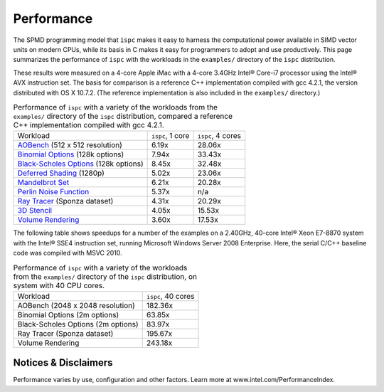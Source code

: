 ===========
Performance
===========

The SPMD programming model that ``ispc`` makes it easy to harness the
computational power available in SIMD vector units on modern CPUs, while
its basis in C makes it easy for programmers to adopt and use
productively.  This page summarizes the performance of ``ispc`` with the
workloads in the ``examples/`` directory of the ``ispc`` distribution.

These results were measured on a 4-core Apple iMac with a 4-core 3.4GHz
Intel® Core-i7 processor using the Intel® AVX instruction set.  The basis
for comparison is a reference C++ implementation compiled with gcc 4.2.1,
the version distributed with OS X 10.7.2.  (The reference implementation is
also included in the ``examples/`` directory.)

.. list-table:: Performance of ``ispc`` with a variety of the workloads
   from the ``examples/`` directory of the ``ispc`` distribution, compared
   a reference C++ implementation compiled with gcc 4.2.1.

  * - Workload
    - ``ispc``, 1 core
    - ``ispc``, 4 cores
  * - `AOBench`_ (512 x 512 resolution)
    - 6.19x
    - 28.06x
  * - `Binomial Options`_ (128k options)
    - 7.94x
    - 33.43x
  * - `Black-Scholes Options`_ (128k options)
    - 8.45x
    - 32.48x
  * - `Deferred Shading`_ (1280p)
    - 5.02x
    - 23.06x
  * - `Mandelbrot Set`_
    - 6.21x
    - 20.28x
  * - `Perlin Noise Function`_
    - 5.37x
    - n/a
  * - `Ray Tracer`_ (Sponza dataset)
    - 4.31x
    - 20.29x
  * - `3D Stencil`_
    - 4.05x
    - 15.53x
  * - `Volume Rendering`_
    - 3.60x
    - 17.53x


.. _AOBench: https://github.com/ispc/ispc/tree/master/examples/aobench
.. _Binomial Options: https://github.com/ispc/ispc/tree/master/examples/options
.. _Black-Scholes Options: https://github.com/ispc/ispc/tree/master/examples/options
.. _Deferred Shading: https://github.com/ispc/ispc/tree/master/examples/deferred
.. _Mandelbrot Set: https://github.com/ispc/ispc/tree/master/examples/mandelbrot_tasks
.. _Ray Tracer: https://github.com/ispc/ispc/tree/master/examples/rt
.. _Perlin Noise Function: https://github.com/ispc/ispc/tree/master/examples/noise
.. _3D Stencil: https://github.com/ispc/ispc/tree/master/examples/stencil
.. _Volume Rendering: https://github.com/ispc/ispc/tree/master/examples/volume_rendering


The following table shows speedups for a number of the examples on a
2.40GHz, 40-core Intel® Xeon E7-8870 system with the Intel® SSE4
instruction set, running Microsoft Windows Server 2008 Enterprise.  Here,
the serial C/C++ baseline code was compiled with MSVC 2010.
 
.. list-table:: Performance of ``ispc`` with a variety of the workloads
   from the ``examples/`` directory of the ``ispc`` distribution, on 
   system with 40 CPU cores.

  * - Workload
    - ``ispc``, 40 cores
  * - AOBench (2048 x 2048 resolution)
    - 182.36x
  * - Binomial Options (2m options)
    - 63.85x
  * - Black-Scholes Options (2m options)
    - 83.97x
  * - Ray Tracer (Sponza dataset)
    - 195.67x
  * - Volume Rendering
    - 243.18x


Notices & Disclaimers
=====================

Performance varies by use, configuration and other factors. Learn more at
www.intel.com/PerformanceIndex.
